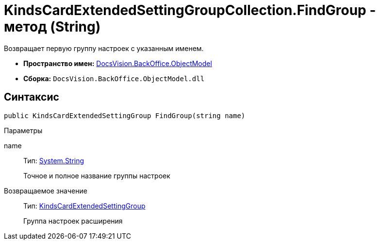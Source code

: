 = KindsCardExtendedSettingGroupCollection.FindGroup - метод (String)

Возвращает первую группу настроек с указанным именем.

* *Пространство имен:* xref:api/DocsVision/Platform/ObjectModel/ObjectModel_NS.adoc[DocsVision.BackOffice.ObjectModel]
* *Сборка:* `DocsVision.BackOffice.ObjectModel.dll`

== Синтаксис

[source,csharp]
----
public KindsCardExtendedSettingGroup FindGroup(string name)
----

Параметры

name::
Тип: http://msdn.microsoft.com/ru-ru/library/system.string.aspx[System.String]
+
Точное и полное название группы настроек

Возвращаемое значение::
Тип: xref:api/DocsVision/BackOffice/ObjectModel/KindsCardExtendedSettingGroup_CL.adoc[KindsCardExtendedSettingGroup]
+
Группа настроек расширения
